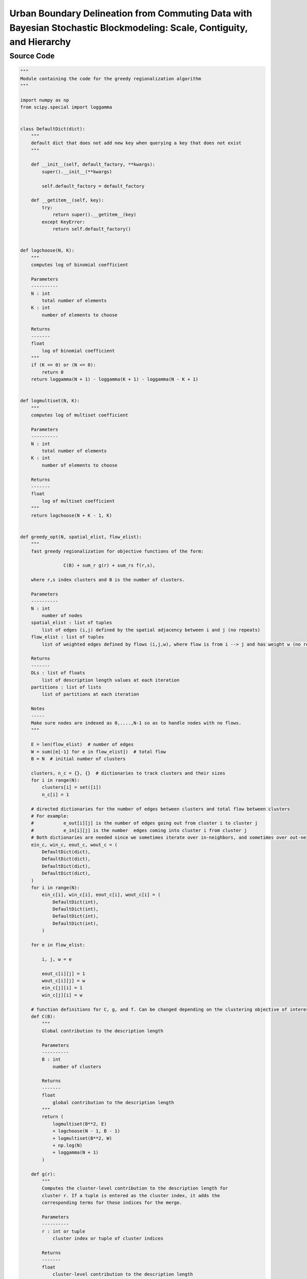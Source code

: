 Urban Boundary Delineation from Commuting Data with Bayesian Stochastic Blockmodeling: Scale, Contiguity, and Hierarchy
+++++++++

Source Code
------------

.. code-block:: python

    """
    Module containing the code for the greedy regionalization algorithm
    """

    import numpy as np
    from scipy.special import loggamma


    class DefaultDict(dict):
        """
        default dict that does not add new key when querying a key that does not exist
        """

        def __init__(self, default_factory, **kwargs):
            super().__init__(**kwargs)

            self.default_factory = default_factory

        def __getitem__(self, key):
            try:
                return super().__getitem__(key)
            except KeyError:
                return self.default_factory()


    def logchoose(N, K):
        """
        computes log of binomial coefficient

        Parameters
        ----------
        N : int
            total number of elements
        K : int
            number of elements to choose

        Returns
        -------
        float
            log of binomial coefficient
        """
        if (K <= 0) or (N <= 0):
            return 0
        return loggamma(N + 1) - loggamma(K + 1) - loggamma(N - K + 1)


    def logmultiset(N, K):
        """
        computes log of multiset coefficient

        Parameters
        ----------
        N : int
            total number of elements
        K : int
            number of elements to choose

        Returns
        -------
        float
            log of multiset coefficient
        """
        return logchoose(N + K - 1, K)


    def greedy_opt(N, spatial_elist, flow_elist):
        """
        fast greedy regionalization for objective functions of the form:

                    C(B) + sum_r g(r) + sum_rs f(r,s),

        where r,s index clusters and B is the number of clusters.

        Parameters
        ----------
        N : int
            number of nodes
        spatial_elist : list of tuples
            list of edges (i,j) defined by the spatial adjacency between i and j (no repeats)
        flow_elist : list of tuples
            list of weighted edges defined by flows (i,j,w), where flow is from i --> j and has weight w (no repeats)

        Returns
        -------
        DLs : list of floats
            list of description length values at each iteration
        partitions : list of lists
            list of partitions at each iteration

        Notes
        -----
        Make sure nodes are indexed as 0,....,N-1 so as to handle nodes with no flows.
        """

        E = len(flow_elist)  # number of edges
        W = sum([e[-1] for e in flow_elist])  # total flow
        B = N  # initial number of clusters

        clusters, n_c = {}, {}  # dictionaries to track clusters and their sizes
        for i in range(N):
            clusters[i] = set([i])
            n_c[i] = 1

        # directed dictionaries for the number of edges between clusters and total flow between clusters
        # For example:
        #           e_out[i][j] is the number of edges going out from cluster i to cluster j
        #           e_in[i][j] is the number  edges coming into cluster i from cluster j
        # Both dictionaries are needed since we sometimes iterate over in-neighbors, and sometimes over out-neighbors
        ein_c, win_c, eout_c, wout_c = (
            DefaultDict(dict),
            DefaultDict(dict),
            DefaultDict(dict),
            DefaultDict(dict),
        )
        for i in range(N):
            ein_c[i], win_c[i], eout_c[i], wout_c[i] = (
                DefaultDict(int),
                DefaultDict(int),
                DefaultDict(int),
                DefaultDict(int),
            )

        for e in flow_elist:

            i, j, w = e

            eout_c[i][j] = 1
            wout_c[i][j] = w
            ein_c[j][i] = 1
            win_c[j][i] = w

        # function definitions for C, g, and f. Can be changed depending on the clustering objective of interest
        def C(B):
            """
            Global contribution to the description length

            Parameters
            ----------
            B : int
                number of clusters

            Returns
            -------
            float
                global contribution to the description length
            """
            return (
                logmultiset(B**2, E)
                + logchoose(N - 1, B - 1)
                + logmultiset(B**2, W)
                + np.log(N)
                + loggamma(N + 1)
            )

        def g(r):
            """
            Computes the cluster-level contribution to the description length for
            cluster r. If a tuple is entered as the cluster index, it adds the
            corresponding terms for those indices for the merge.

            Parameters
            ----------
            r : int or tuple
                cluster index or tuple of cluster indices

            Returns
            -------
            float
                cluster-level contribution to the description length
            """

            if isinstance(r, tuple):
                n_r = n_c[r[0]] + n_c[r[1]]
            else:
                n_r = n_c[r]

            # return -N*np.log(n_r/N) #use stirling approximation of log binomial
            return -loggamma(n_r + 1)

        def f(r, s):
            """
            Cluster-to-cluster contribution to the description length.
            Computes the term for r --> s.
            If a tuple is entered as the cluster index, it adds the corresponding
            terms for those indices for the merge.

            Parameters
            ----------
            r : int or tuple
                cluster index or tuple of cluster indices
            s : int or tuple
                cluster index or tuple of cluster indices

            Returns
            -------
            float
                cluster-to-cluster contribution to the description length
            """
            if isinstance(r, tuple) and isinstance(s, tuple):
                n_r = n_c[r[0]] + n_c[r[1]]
                n_s = n_c[s[0]] + n_c[s[1]]
                e_rs = (
                    eout_c[r[0]][s[0]]
                    + eout_c[r[0]][s[1]]
                    + eout_c[r[1]][s[0]]
                    + eout_c[r[1]][s[1]]
                )
                w_rs = (
                    wout_c[r[0]][s[0]]
                    + wout_c[r[0]][s[1]]
                    + wout_c[r[1]][s[0]]
                    + wout_c[r[1]][s[1]]
                )

            elif isinstance(r, tuple):
                n_r = n_c[r[0]] + n_c[r[1]]
                n_s = n_c[s]
                e_rs = eout_c[r[0]][s] + eout_c[r[1]][s]
                w_rs = wout_c[r[0]][s] + wout_c[r[1]][s]

            elif isinstance(s, tuple):
                n_r = n_c[r]
                n_s = n_c[s[0]] + n_c[s[1]]
                e_rs = eout_c[r][s[0]] + eout_c[r][s[1]]
                w_rs = wout_c[r][s[0]] + wout_c[r][s[1]]

            else:
                n_r = n_c[r]
                n_s = n_c[s]
                e_rs = eout_c[r][s]
                w_rs = wout_c[r][s]

            return logchoose(n_r * n_s, e_rs) + logchoose(w_rs - 1, e_rs - 1)

        def total_dl():
            """
            Computes the total description length or objective value of interest

            Returns
            -------
            float
                total description length
            """
            dl = C(B) + sum([g(r) for r in n_c])
            for r in eout_c:
                for s in eout_c[r]:
                    dl += f(r, s)

            return dl

        def delta_dl(r, s):
            """
            Computes the change in description length after merging clusters r and s.
            Only needs to be computed entirely when the merge (r,s) is not stored
            in the ddl_c dictionary used to track merges.

            Parameters
            ----------
            r : int
                cluster index
            s : int
                cluster index

            Returns
            -------
            total_change : float
                total change in description length after merging clusters r and s
            """

            if r in ddl_c:
                if s in ddl_c[r]:
                    return ddl_c[r][s]

            # cluster-level change in the description length
            dg = g((r, s)) - g(r) - g(s)

            # compute in and out neighbors of the merged cluster
            r_in_neigs, r_out_neigs, s_in_neigs, s_out_neigs = (
                set(ein_c[r].keys()),
                set(eout_c[r].keys()),
                set(ein_c[s].keys()),
                set(eout_c[s].keys()),
            )
            rs_in_neigs = r_in_neigs.union(s_in_neigs) - set([r, s])
            rs_out_neigs = r_out_neigs.union(s_out_neigs) - set([r, s])
            rs_all_neigs = rs_in_neigs.union(rs_out_neigs)

            # changes from neighboring nodes
            df_external = 0
            for u in rs_all_neigs:
                df_external += (
                    f((r, s), u) + f(u, (r, s)) - f(r, u) - f(s, u) - f(u, r) - f(u, s)
                )

            # change from flows from r to s
            df_internal = f((r, s), (r, s)) - f(r, s) - f(s, r) - f(r, r) - f(s, s)

            # compute the total change in the description length
            total_change = dg + df_external + df_internal

            # store the change in description length in the ddl_c dictionary
            if not (r in ddl_c):
                ddl_c[r] = {}
            if not (s in ddl_c):
                ddl_c[s] = {}
            ddl_c[r][s] = total_change
            ddl_c[s][r] = total_change

            return total_change

        def merge_updates(r, s, DL):
            """
            Merges clusters r and s and updates the ddl_c dictionary of changes in
            description length for all nodes with flows into or out of r or s.
            r and s are the two clusters with best description length change after
            checking all possible merges. Deletes all obsolete information to save memory.

            Parameters
            ----------
            r : int
                cluster index
            s : int
                cluster index
            DL : float
                current description length

            Returns
            -------
            DL : float
                updated description length
            """

            # initialize a new key for the merged cluster key
            rs = np.random.randint(100000000)

            # compute the in and out neighbors of the merged cluster
            r_in_neigs, r_out_neigs, s_in_neigs, s_out_neigs = (
                set(ein_c[r].keys()),
                set(eout_c[r].keys()),
                set(ein_c[s].keys()),
                set(eout_c[s].keys()),
            )
            rs_in_neigs = r_in_neigs.union(s_in_neigs) - set([r, s])
            rs_out_neigs = r_out_neigs.union(s_out_neigs) - set([r, s])
            all_rs_neigs = rs_in_neigs.union(rs_out_neigs)

            # update the dictionaries for the clusters and their sizes
            clusters[rs] = clusters[r].union(clusters[s])
            n_c[rs] = n_c[r] + n_c[s]

            # create a new entry for the merged cluster in the dictionaries for the number of edges and total flow
            ein_c[rs], eout_c[rs], win_c[rs], wout_c[rs] = (
                DefaultDict(int),
                DefaultDict(int),
                DefaultDict(int),
                DefaultDict(int),
            )
            # contributions from neighbors of merged cluster
            for u in all_rs_neigs:

                ein_c[rs][u] = ein_c[r][u] + ein_c[s][u]
                win_c[rs][u] = win_c[r][u] + win_c[s][u]
                ein_c[u][rs] = ein_c[u][r] + ein_c[u][s]
                win_c[u][rs] = win_c[u][r] + win_c[u][s]

                eout_c[rs][u] = eout_c[r][u] + eout_c[s][u]
                wout_c[rs][u] = wout_c[r][u] + wout_c[s][u]
                eout_c[u][rs] = eout_c[u][r] + eout_c[u][s]
                wout_c[u][rs] = wout_c[u][r] + wout_c[u][s]

            # contribution from the clusters being merged
            ein_c[rs][rs] = ein_c[r][r] + ein_c[r][s] + ein_c[s][r] + ein_c[s][s]
            win_c[rs][rs] = win_c[r][r] + win_c[r][s] + win_c[s][r] + win_c[s][s]
            eout_c[rs][rs] = eout_c[r][r] + eout_c[r][s] + eout_c[s][r] + eout_c[s][s]
            wout_c[rs][rs] = wout_c[r][r] + wout_c[r][s] + wout_c[s][r] + wout_c[s][s]

            # remove references to old clusters from the ddl_c dictionary
            rs_ddls = set(ddl_c[r].keys()).union(set(ddl_c[s].keys())) - set([r, s])
            for u in rs_ddls:
                ddl_c[u].pop(r, None)
                ddl_c[r].pop(u, None)
                ddl_c[u].pop(s, None)
                ddl_c[s].pop(u, None)

            # update past merges that involve the (flow) neighbors of the merged cluster
            checked = []
            for u in all_rs_neigs:
                try:
                    for v in ddl_c[u]:
                        if (u, v) in checked or (v, u) in checked:
                            pass
                        else:
                            relevant_terms_after_rs_merge = (
                                f((u, v), (r, s))
                                + f((r, s), (u, v))
                                - f(u, (r, s))
                                - f(v, (r, s))
                                - f((r, s), u)
                                - f((r, s), v)
                            )
                            relevant_terms_before_rs_merge = (
                                f((u, v), r)
                                + f(r, (u, v))
                                - f(u, r)
                                - f(v, r)
                                - f(r, u)
                                - f(r, v)
                                + f((u, v), s)
                                + f(s, (u, v))
                                - f(u, s)
                                - f(v, s)
                                - f(s, u)
                                - f(s, v)
                            )

                            ddl_c[u][v] += (
                                relevant_terms_after_rs_merge
                                - relevant_terms_before_rs_merge
                            )
                            ddl_c[v][u] = ddl_c[u][v]
                            checked.append((u, v))
                except KeyError:
                    pass

            # include the global-level change and update the description length
            DL += ddl_c[r][s] + C(B - 1) - C(B)

            # remove references to old clusters from the neighbors' dictionaries
            for u in all_rs_neigs:
                ein_c[u].pop(r, None)
                ein_c[u].pop(s, None)
                win_c[u].pop(r, None)
                win_c[u].pop(s, None)
                eout_c[u].pop(r, None)
                eout_c[u].pop(s, None)
                wout_c[u].pop(r, None)
                wout_c[u].pop(s, None)

            for u in rs_ddls:
                ddl_c[rs][u] = delta_dl(rs, u)
                ddl_c[u][rs] = ddl_c[rs][u]

            # clean up: remove obsolete entries in neighbors' dictionaries and remove all entries correponding to r and s
            del (
                clusters[r],
                clusters[s],
                n_c[r],
                n_c[s],
                ein_c[r],
                ein_c[s],
                eout_c[r],
                eout_c[s],
                win_c[r],
                win_c[s],
                wout_c[r],
                wout_c[s],
                ddl_c[r],
                ddl_c[s],
            )

            return DL

        ddl_c = (
            {}
        )  # dictionary for past merges, indexed by only spatially adjacent neighbors
        for e in spatial_elist:

            i, j = e
            ddl_c[i][j] = delta_dl(i, j)
            ddl_c[j][i] = ddl_c[i][j]

        # Initialize the description length and the list of partitions
        DL = total_dl()
        DLs, partitions = [DL], [clusters.copy()]

        # Iterate over the number of clusters and find the best pair to merge
        for B in range(N, 1, -1):
            best_pair = (np.inf, np.inf)
            best_ddl = np.inf
            for i in ddl_c:
                for j in ddl_c[i]:
                    if i < j:
                        ddl = delta_dl(i, j)
                        if ddl < best_ddl:
                            best_ddl = ddl
                            best_pair = (i, j)

            r, s = best_pair
            if r == s == np.inf:  # If no more merges are possible return the partitions
                return DLs, partitions

            # Merge the best pair and update the description length
            DL = merge_updates(r, s, DL)

            # Uncomment to stop algorithm when the description length increases
            if DL > DLs[-1]:
                return DLs, partitions

            # Store the description length and the partition
            DLs.append(DL)
            partitions.append(list(clusters.copy().values()))

        return DLs, partitions
